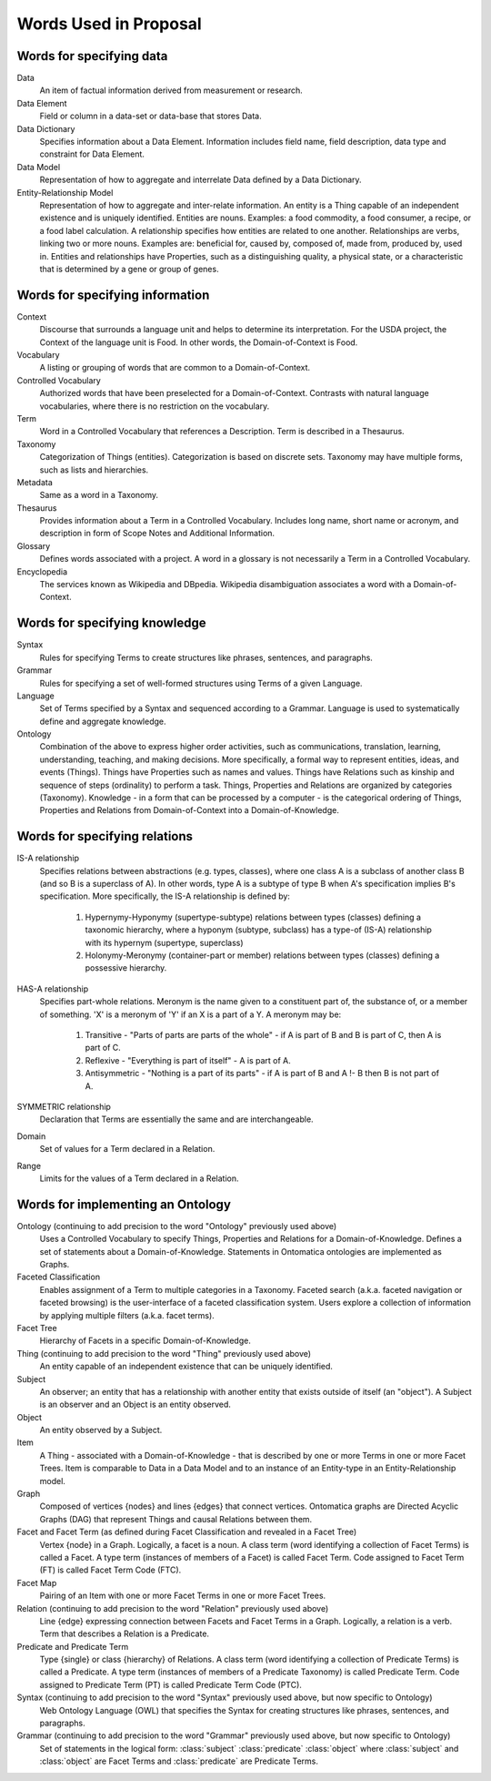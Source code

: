 
.. _convention-words:

======================
Words Used in Proposal
======================



-------------------------
Words for specifying data
-------------------------

Data
   An item of factual information derived from measurement or research.

Data Element
   Field or column in a data-set or data-base that stores Data.

Data Dictionary
   Specifies information about a Data Element. Information includes field name, field description, data type and constraint for Data Element.

Data Model
   Representation of how to aggregate and interrelate Data defined by a Data Dictionary.

Entity-Relationship Model
   Representation of how to aggregate and inter-relate information. An entity is a Thing capable of an independent existence and is uniquely identified. Entities are nouns. Examples: a food commodity, a food consumer, a recipe, or a food label calculation. A relationship specifies how entities are related to one another. Relationships are verbs, linking two or more nouns. Examples are: beneficial for, caused by, composed of, made from, produced by, used in. Entities and relationships have Properties, such as a distinguishing quality, a physical state, or a characteristic that is determined by a gene or group of genes.

--------------------------------
Words for specifying information
--------------------------------

Context
   Discourse that surrounds a language unit and helps to determine its interpretation. For the USDA project, the Context of the language unit is Food. In other words, the Domain-of-Context is Food.

Vocabulary
   A listing or grouping of words that are common to a Domain-of-Context.

Controlled Vocabulary
   Authorized words that have been preselected for a Domain-of-Context. Contrasts with natural language vocabularies, where there is no restriction on the vocabulary.

Term
   Word in a Controlled Vocabulary that references a Description. Term is described in a Thesaurus.

Taxonomy
   Categorization of Things (entities). Categorization is based on discrete sets. Taxonomy may have multiple forms, such as lists and hierarchies.

Metadata
   Same as a word in a Taxonomy.

Thesaurus
   Provides information about a Term in a Controlled Vocabulary. Includes long name, short name or acronym, and description in form of Scope Notes and Additional Information.

Glossary
   Defines words associated with a project. A word in a glossary is not necessarily a Term in a Controlled Vocabulary.

Encyclopedia
   The services known as Wikipedia and DBpedia. Wikipedia disambiguation associates a word with a Domain-of-Context.

------------------------------
Words for specifying knowledge
------------------------------

Syntax
   Rules for specifying Terms to create structures like phrases, sentences, and paragraphs.

Grammar
   Rules for specifying a set of well-formed structures using Terms of a given Language.

Language
   Set of Terms specified by a Syntax and sequenced according to a Grammar. Language is used to systematically define and aggregate knowledge.

Ontology
   Combination of the above to express higher order activities, such as communications, translation, learning, understanding, teaching, and making decisions. More specifically, a formal way to represent entities, ideas, and events (Things). Things have Properties such as names and values. Things have Relations such as kinship and sequence of steps (ordinality) to perform a task. Things, Properties and Relations are organized by categories (Taxonomy). Knowledge - in a form that can be processed by a computer - is the categorical ordering of Things, Properties and Relations from Domain-of-Context into a Domain-of-Knowledge.

------------------------------
Words for specifying relations
------------------------------

IS-A relationship
   Specifies relations between abstractions (e.g. types, classes), where one class A is a subclass of another class B (and so B is a superclass of A). In other words, type A is a subtype of type B when A's specification implies B's specification. More specifically, the IS-A relationship is defined by:

      1) Hypernymy-Hyponymy (supertype-subtype) relations between types (classes) defining a taxonomic hierarchy, where a hyponym (subtype, subclass) has a type-of (IS-A) relationship with its hypernym (supertype, superclass)

      2) Holonymy-Meronymy (container-part or member) relations between types (classes) defining a possessive hierarchy.

HAS-A relationship
   Specifies part-whole relations. Meronym is the name given to a constituent part of, the substance of, or a member of something. 'X' is a meronym of 'Y' if an X is a part of a Y. A meronym may be:

      1) Transitive - "Parts of parts are parts of the whole" - if A is part of B and B is part of C, then A is part of C.

      2) Reflexive - "Everything is part of itself" - A is part of A.

      3) Antisymmetric - "Nothing is a part of its parts" - if A is part of B and A !- B then B is not part of A.

SYMMETRIC relationship
   Declaration that Terms are essentially the same and are interchangeable.

Domain
   Set of values for a Term declared in a Relation.

Range
   Limits for the values of a Term declared in a Relation.


----------------------------------
Words for implementing an Ontology
----------------------------------

Ontology (continuing to add precision to the word "Ontology" previously used above)
   Uses a Controlled Vocabulary to specify Things, Properties and Relations for a Domain-of-Knowledge. Defines a set of statements about a Domain-of-Knowledge. Statements in Ontomatica ontologies are implemented as Graphs.

Faceted Classification
   Enables assignment of a Term to multiple categories in a Taxonomy. Faceted search (a.k.a. faceted navigation or faceted browsing) is the user-interface of a faceted classification system. Users explore a collection of information by applying multiple filters (a.k.a. facet terms).

Facet Tree
   Hierarchy of Facets in a specific Domain-of-Knowledge.

Thing (continuing to add precision to the word "Thing" previously used above)
   An entity capable of an independent existence that can be uniquely identified.

Subject
   An observer; an entity that has a relationship with another entity that exists outside of itself (an "object"). A Subject is an observer and an Object is an entity observed.

Object
   An entity observed by a Subject.

Item
   A Thing - associated with a Domain-of-Knowledge - that is described by one or more Terms in one or more Facet Trees. Item is comparable to Data in a Data Model and to an instance of an Entity-type in an Entity-Relationship model.

Graph
   Composed of vertices {nodes} and lines {edges} that connect vertices. Ontomatica graphs are Directed Acyclic Graphs (DAG) that represent Things and causal Relations between them.

Facet and Facet Term (as defined during Facet Classification and revealed in a Facet Tree)
   Vertex {node} in a Graph. Logically, a facet is a noun. A class term (word identifying a collection of Facet Terms) is called a Facet. A type term (instances of members of a Facet) is called Facet Term. Code assigned to Facet Term (FT) is called Facet Term Code (FTC).

Facet Map
   Pairing of an Item with one or more Facet Terms in one or more Facet Trees.

Relation (continuing to add precision to the word "Relation" previously used above)
   Line {edge} expressing connection between Facets and Facet Terms in a Graph. Logically, a relation is a verb. Term that describes a Relation is a Predicate.

Predicate and Predicate Term
   Type {single} or class {hierarchy} of Relations. A class term (word identifying a collection of Predicate Terms) is called a Predicate. A type term (instances of members of a Predicate Taxonomy) is called Predicate Term. Code assigned to Predicate Term (PT) is called Predicate Term Code (PTC).

Syntax (continuing to add precision to the word "Syntax" previously used above, but now specific to Ontology)
   Web Ontology Language (OWL) that specifies the Syntax for creating structures like phrases, sentences, and paragraphs.

Grammar (continuing to add precision to the word "Grammar" previously used above, but now specific to Ontology)
   Set of statements in the logical form: :class:`subject` :class:`predicate` :class:`object` where :class:`subject` and :class:`object` are Facet Terms and :class:`predicate` are Predicate Terms.



